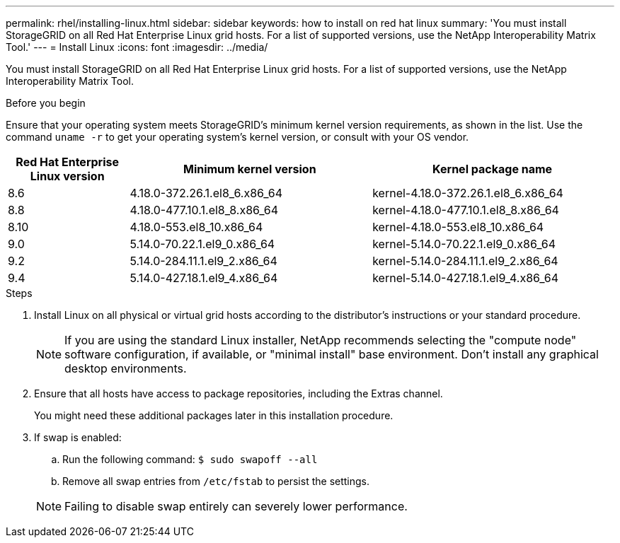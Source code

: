 ---
permalink: rhel/installing-linux.html
sidebar: sidebar
keywords: how to install on red hat linux
summary: 'You must install StorageGRID on all Red Hat Enterprise Linux grid hosts. For a list of supported versions, use the NetApp Interoperability Matrix Tool.'
---
= Install Linux
:icons: font
:imagesdir: ../media/

[.lead]
You must install StorageGRID on all Red Hat Enterprise Linux grid hosts. For a list of supported versions, use the NetApp Interoperability Matrix Tool.

.Before you begin

Ensure that your operating system meets StorageGRID's minimum kernel version requirements, as shown in the list. Use the command `uname -r` to get your operating system's kernel version, or consult with your OS vendor.

[cols="1a,2a,2a" options="header"]
|===
| Red Hat Enterprise Linux version| Minimum kernel version| Kernel package name

| 8.6
| 4.18.0-372.26.1.el8_6.x86_64
| kernel-4.18.0-372.26.1.el8_6.x86_64

| 8.8
| 4.18.0-477.10.1.el8_8.x86_64
| kernel-4.18.0-477.10.1.el8_8.x86_64

| 8.10
| 4.18.0-553.el8_10.x86_64
| kernel-4.18.0-553.el8_10.x86_64

| 9.0
| 5.14.0-70.22.1.el9_0.x86_64
| kernel-5.14.0-70.22.1.el9_0.x86_64

| 9.2
| 5.14.0-284.11.1.el9_2.x86_64
| kernel-5.14.0-284.11.1.el9_2.x86_64

| 9.4
| 5.14.0-427.18.1.el9_4.x86_64
| kernel-5.14.0-427.18.1.el9_4.x86_64
|===

.Steps

. Install Linux on all physical or virtual grid hosts according to the distributor's instructions or your standard procedure.
+
NOTE: If you are using the standard Linux installer, NetApp recommends selecting the "compute node" software configuration, if available, or "minimal install" base environment. Don't install any graphical desktop environments.

. Ensure that all hosts have access to package repositories, including the Extras channel.
+
You might need these additional packages later in this installation procedure.

. If swap is enabled:
 .. Run the following command: `$ sudo swapoff --all`
 .. Remove all swap entries from `/etc/fstab` to persist the settings.

+
NOTE: Failing to disable swap entirely can severely lower performance.